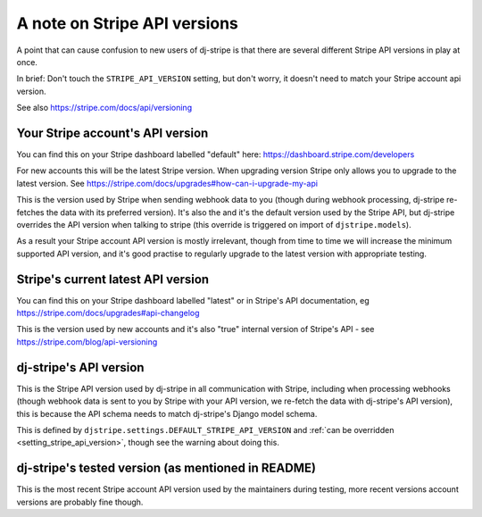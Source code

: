 A note on Stripe API versions
=============================

A point that can cause confusion to new users of dj-stripe is that there are several different Stripe API versions
in play at once.

In brief:  Don't touch the ``STRIPE_API_VERSION`` setting, but don't worry, it doesn't need to match your Stripe account api version.

See also https://stripe.com/docs/api/versioning

Your Stripe account's API version
----------------------------------

You can find this on your Stripe dashboard labelled "default" here: https://dashboard.stripe.com/developers

For new accounts this will be the latest Stripe version.  When upgrading version Stripe only allows you to upgrade to
the latest version.  See https://stripe.com/docs/upgrades#how-can-i-upgrade-my-api

This is the version used by Stripe when sending webhook data to you (though during webhook processing, dj-stripe
re-fetches the data with its preferred version).  It's also the and it's the default version used by the Stripe API, but
dj-stripe overrides the API version when talking to stripe (this override is triggered on import of ``djstripe.models``).

As a result your Stripe account API version is mostly irrelevant, though from time to time we will increase the
minimum supported API version, and it's good practise to regularly upgrade to the latest version with appropriate testing.


Stripe's current latest API version
-----------------------------------

You can find this on your Stripe dashboard labelled "latest" or in Stripe's API documentation, eg https://stripe.com/docs/upgrades#api-changelog

This is the version used by new accounts and it's also "true" internal version of Stripe's API - see  https://stripe.com/blog/api-versioning


dj-stripe's API version
-----------------------

This is the Stripe API version used by dj-stripe in all communication with Stripe, including when processing webhooks
(though webhook data is sent to you by Stripe with your API version, we re-fetch the data with dj-stripe's API version),
this is because the API schema needs to match dj-stripe's Django model schema.

This is defined by ``djstripe.settings.DEFAULT_STRIPE_API_VERSION`` and :ref:`can be overridden <setting_stripe_api_version>`,
though see the warning about doing this.


dj-stripe's tested version (as mentioned in README)
---------------------------------------------------

This is the most recent Stripe account API version used by the maintainers during testing, more recent versions account
versions are probably fine though.

